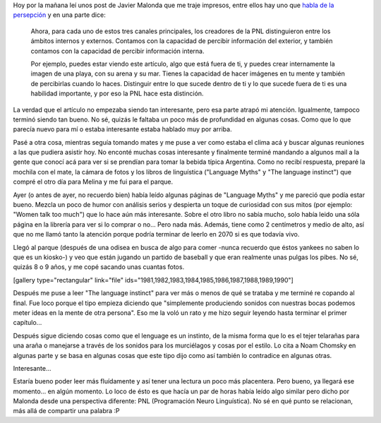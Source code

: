 .. link:
.. description:
.. tags: arte, inglés, portland, viajes
.. date: 2013/05/11 19:36:55
.. title: Relaciones
.. slug: relaciones

Hoy por la mañana leí unos post de Javier Malonda que me traje impresos,
entre ellos hay uno que `habla de la
persepción <http://www.javiermalonda.com/modalidades-y-submodalidades-de-la-percepcion/>`__ y
en una parte dice:

    Ahora, para cada uno de estos tres canales principales, los
    creadores de la PNL distinguieron entre los ámbitos internos y
    externos. Contamos con la capacidad de percibir información del
    exterior, y también contamos con la capacidad de percibir
    información interna.

    Por ejemplo, puedes estar viendo este artículo, algo que está fuera
    de ti, y puedes crear internamente la imagen de una playa, con su
    arena y su mar. Tienes la capacidad de hacer imágenes en tu mente y
    también de percibirlas cuando lo haces. Distinguir entre lo que
    sucede dentro de ti y lo que sucede fuera de ti es una habilidad
    importante, y por eso la PNL hace esta distinción.

La verdad que el artículo no empezaba siendo tan interesante, pero esa
parte atrapó mi atención. Igualmente, tampoco terminó siendo tan bueno.
No sé, quizás le faltaba un poco más de profundidad en algunas cosas.
Como que lo que parecía nuevo para mí o estaba interesante estaba
hablado muy por arriba.

Pasé a otra cosa, mientras seguía tomando mates y me puse a ver como
estaba el clima acá y buscar algunas reuniones a las que pudiera asistir
hoy. No enconté muchas cosas interesante y finalmente terminé mandando a
algunos mail a la gente que conocí acá para ver si se prendían para
tomar la bebida típica Argentina. Como no recibí respuesta, preparé la
mochila con el mate, la cámara de fotos y los libros de linguística
("Language Myths" y "The language instinct") que compré el otro día para
Melina y me fui para el parque.

|DSC_0577|

Ayer (o antes de ayer, no recuerdo bien) había leído algunas páginas de
"Language Myths" y me pareció que podía estar bueno. Mezcla un poco de
humor con análisis serios y despierta un toque de curiosidad con sus
mitos (por ejemplo: "Women talk too much") que lo hace aún más
interesante. Sobre el otro libro no sabía mucho, solo había leido una
sóla página en la librería para ver si lo comprar o no... Pero nada más.
Además, tiene como 2 centímetros y medio de alto, así que no me llamó
tanto la atención porque podría terminar de leerlo en 2070 si es que
todavía vivo.

Llegó al parque (después de una odisea en busca de algo para comer
-nunca recuerdo que éstos yankees no saben lo que es un kiosko-) y veo
que están jugando un partido de baseball y que eran realmente unas
pulgas los pibes. No sé, quizás 8 o 9 años, y me copé sacando unas
cuantas fotos.

[gallery type="rectangular" link="file"
ids="1981,1982,1983,1984,1985,1986,1987,1988,1989,1990"]

Después me puse a leer "The language instinct" para ver más o menos de
qué se trataba y me terminé re copando al final. Fue loco porque el tipo
empieza diciendo que "simplemente produciendo sonidos con nuestras bocas
podemos meter ideas en la mente de otra persona". Eso me la voló un rato
y me hizo seguir leyendo hasta terminar el primer capítulo...

|DSC_0578|

Después sigue diciendo cosas como que el lenguage es un instinto, de la
misma forma que lo es el tejer telarañas para una araña o manejarse a
través de los sonidos para los murciélagos y cosas por el estilo. Lo
cita a Noam Chomsky en algunas parte y se basa en algunas cosas que este
tipo dijo como así también lo contradice en algunas otras.

Interesante...

Estaría bueno poder leer más fluídamente y así tener una lectura un poco
más placentera. Pero bueno, ya llegará ese momento... en algún momento.
Lo loco de ésto es que hacía un par de horas había leído algo similar
pero dicho por Malonda desde una perspectiva diferente: PNL
(Programación Neuro Linguística). No sé en qué punto se relacionan, más
allá de compartir una palabra :P

.. |DSC_0577| image:: http://humitos.files.wordpress.com/2013/05/dsc_0577.jpg?w=580
   :target: http://humitos.files.wordpress.com/2013/05/dsc_0577.jpg
.. |DSC_0578| image:: http://humitos.files.wordpress.com/2013/05/dsc_0578-e1368311387868.jpg?w=580
   :target: http://humitos.files.wordpress.com/2013/05/dsc_0578.jpg
